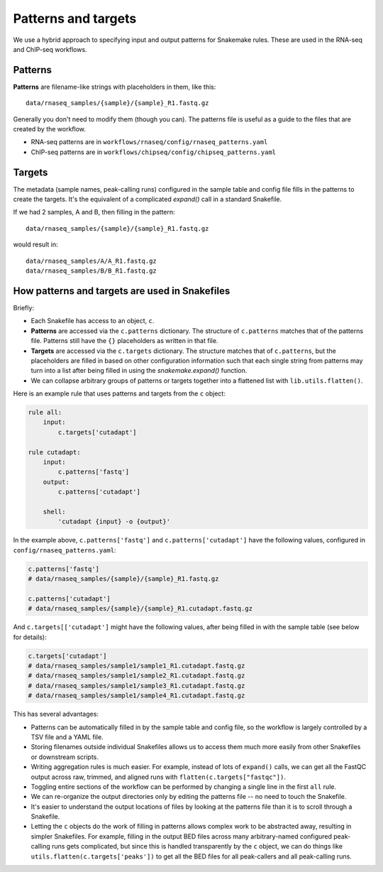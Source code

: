 .. _patterns-and-targets:

Patterns and targets
====================
We use a hybrid approach to specifying input and output patterns for Snakemake
rules. These are used in the RNA-seq and ChIP-seq workflows.

Patterns
--------

**Patterns** are filename-like strings with placeholders in them, like this::

    data/rnaseq_samples/{sample}/{sample}_R1.fastq.gz

Generally you don't need to modify them (though you can). The patterns file is
useful as a guide to the files that are created by the workflow.

- RNA-seq patterns are in ``workflows/rnaseq/config/rnaseq_patterns.yaml``
- ChIP-seq patterns are in ``workflows/chipseq/config/chipseq_patterns.yaml``


Targets
-------
The metadata (sample names, peak-calling runs) configured in the sample table
and config file fills in the patterns to create the targets. It's the
equivalent of a complicated `expand()` call in a standard
Snakefile.

If we had 2 samples, A and B, then filling in the pattern::

    data/rnaseq_samples/{sample}/{sample}_R1.fastq.gz

would result in::

    data/rnaseq_samples/A/A_R1.fastq.gz
    data/rnaseq_samples/B/B_R1.fastq.gz


How patterns and targets are used in Snakefiles
-----------------------------------------------
Briefly:

- Each Snakefile has access to an object, ``c``.
- **Patterns** are accessed via the ``c.patterns`` dictionary. The structure of
  ``c.patterns`` matches that of the patterns file. Patterns still have the
  ``{}`` placeholders as written in that file.
- **Targets** are accessed via the ``c.targets`` dictionary. The structure
  matches that of ``c.patterns``, but the placeholders are filled in based on
  other configuration information such that each single string from patterns
  may turn into a list after being filled in using the `snakemake.expand()`
  function.
- We can collapse arbitrary groups of patterns or targets together into
  a flattened list with ``lib.utils.flatten()``.

Here is an example rule that uses patterns and targets from the ``c`` object:

.. code-block:: python

    rule all:
        input:
            c.targets['cutadapt']

    rule cutadapt:
        input:
            c.patterns['fastq']
        output:
            c.patterns['cutadapt']

        shell:
            'cutadapt {input} -o {output}'

In the example above, ``c.patterns['fastq']`` and ``c.patterns['cutadapt']``
have the following values, configured in ``config/rnaseq_patterns.yaml``:

.. code-block:: python

    c.patterns['fastq']
    # data/rnaseq_samples/{sample}/{sample}_R1.fastq.gz

    c.patterns['cutadapt']
    # data/rnaseq_samples/{sample}/{sample}_R1.cutadapt.fastq.gz


And ``c.targets[['cutadapt']`` might have the following values, after being
filled in with the sample table (see below for details):

.. code-block:: python

    c.targets['cutadapt']
    # data/rnaseq_samples/sample1/sample1_R1.cutadapt.fastq.gz
    # data/rnaseq_samples/sample1/sample2_R1.cutadapt.fastq.gz
    # data/rnaseq_samples/sample1/sample3_R1.cutadapt.fastq.gz
    # data/rnaseq_samples/sample1/sample4_R1.cutadapt.fastq.gz




This has several advantages:

- Patterns can be automatically filled in by the sample table and config file,
  so the workflow is largely controlled by a TSV file and a YAML file.

- Storing filenames outside individual Snakefiles allows us to access them much
  more easily from other Snakefiles or downstream scripts.

- Writing aggregation rules is much easier. For example, instead of lots of
  ``expand()`` calls, we can get all the FastQC output across raw, trimmed, and
  aligned runs with ``flatten(c.targets["fastqc"])``.

- Toggling entire sections of the workflow can be performed by changing
  a single line in the first ``all`` rule.

- We can re-organize the output directories only by editing the patterns file
  -- no need to touch the Snakefile.

- It's easier to understand the output locations of files by looking at the
  patterns file than it is to scroll through a Snakefile.

- Letting the ``c`` objects do the work of filling in patterns allows complex
  work to be abstracted away, resulting in simpler Snakefiles. For example,
  filling in the output BED files across many arbitrary-named configured
  peak-calling runs gets complicated, but since this is handled transparently
  by the ``c`` object, we can do things like
  ``utils.flatten(c.targets['peaks'])`` to get all the BED files for all
  peak-callers and all peak-calling runs.

.. seealso::

    For more details, the code is the authoritative source.

    In particular:

        - :class:`lib.patterns_targets.SeqConfig`
        - :class:`lib.patterns_targets.RNASeqConfig`
        - :class:`lib.patterns_targets.ChIPSeqConfig`

    In addition, the `figures Snakefile
    <https://github.com/lcdb/lcdb-wf/blob/master/workflows/figures/Snakefile>`_
    demonstrates how the ChIP-seq and RNA-seq patterns and targets can be used
    for downstream work.

